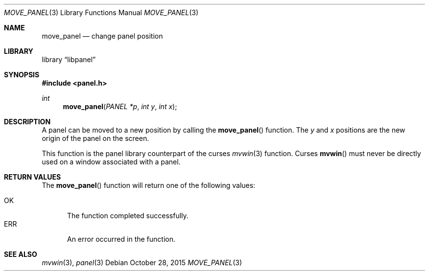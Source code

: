 .\"	$NetBSD: move_panel.3,v 1.3 2015/10/28 10:18:54 wiz Exp $
.\"
.\" Copyright (c) 2015 Valery Ushakov
.\" All rights reserved.
.\"
.\" Redistribution and use in source and binary forms, with or without
.\" modification, are permitted provided that the following conditions
.\" are met:
.\" 1. Redistributions of source code must retain the above copyright
.\"    notice, this list of conditions and the following disclaimer.
.\" 2. Redistributions in binary form must reproduce the above copyright
.\"    notice, this list of conditions and the following disclaimer in the
.\"    documentation and/or other materials provided with the distribution.
.\"
.\" THIS SOFTWARE IS PROVIDED BY THE AUTHOR ``AS IS'' AND ANY EXPRESS OR
.\" IMPLIED WARRANTIES, INCLUDING, BUT NOT LIMITED TO, THE IMPLIED WARRANTIES
.\" OF MERCHANTABILITY AND FITNESS FOR A PARTICULAR PURPOSE ARE DISCLAIMED.
.\" IN NO EVENT SHALL THE AUTHOR BE LIABLE FOR ANY DIRECT, INDIRECT,
.\" INCIDENTAL, SPECIAL, EXEMPLARY, OR CONSEQUENTIAL DAMAGES (INCLUDING, BUT
.\" NOT LIMITED TO, PROCUREMENT OF SUBSTITUTE GOODS OR SERVICES; LOSS OF USE,
.\" DATA, OR PROFITS; OR BUSINESS INTERRUPTION) HOWEVER CAUSED AND ON ANY
.\" THEORY OF LIABILITY, WHETHER IN CONTRACT, STRICT LIABILITY, OR TORT
.\" (INCLUDING NEGLIGENCE OR OTHERWISE) ARISING IN ANY WAY OUT OF THE USE OF
.\" THIS SOFTWARE, EVEN IF ADVISED OF THE POSSIBILITY OF SUCH DAMAGE.
.\"
.Dd October 28, 2015
.Dt MOVE_PANEL 3
.Os
.Sh NAME
.Nm move_panel
.Nd change panel position
.Sh LIBRARY
.Lb libpanel
.Sh SYNOPSIS
.In panel.h
.\"
.Ft int
.Fn move_panel "PANEL *p" "int y" "int x"
.\"
.Sh DESCRIPTION
A panel can be moved to a new position by calling the
.Fn move_panel
function.
The
.Fa y
and
.Fa x
positions are the new origin of the panel on the screen.
.Pp
This function is the panel library counterpart of the curses
.Xr mvwin 3
function.
Curses
.Fn mvwin
must never be directly used on a window associated with a panel.
.Sh RETURN VALUES
The
.Fn move_panel
function will return one of the following
values:
.Pp
.Bl -tag -width ".Dv ERR" -compact
.It Dv OK
The function completed successfully.
.It Dv ERR
An error occurred in the function.
.El
.Sh SEE ALSO
.Xr mvwin 3 ,
.Xr panel 3
